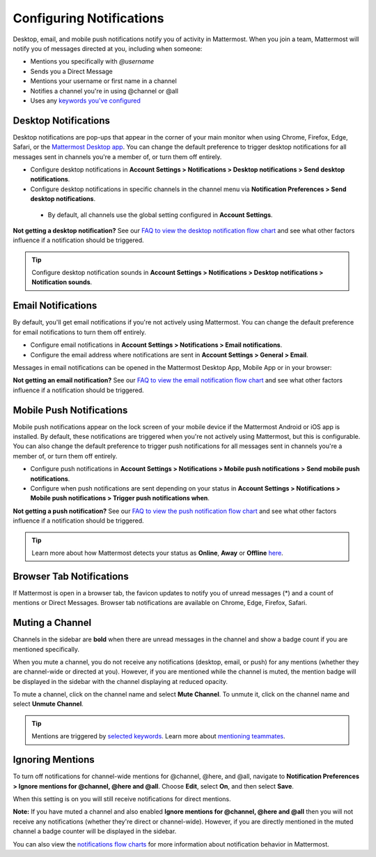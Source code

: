 Configuring Notifications
=========================

Desktop, email, and mobile push notifications notify you of activity in Mattermost. When you join a team, Mattermost will notify you of messages directed at you, including when someone:

- Mentions you specifically with `@username`
- Sends you a Direct Message
- Mentions your username or first name in a channel
- Notifies a channel you're in using @channel or @all
- Uses any `keywords you've configured <https://docs.mattermost.com/help/settings/account-settings.html#words-that-trigger-mentions>`_ 

Desktop Notifications
-------------------------------------

Desktop notifications are pop-ups that appear in the corner of your main monitor when using Chrome, Firefox, Edge, Safari, or the `Mattermost Desktop app <https://mattermost.com/download/#mattermostApps>`_. You can change the default preference to trigger desktop notifications for all messages sent in channels you're a member of, or turn them off entirely.

.. image:: ../../images/desktop_notification.png

-  Configure desktop notifications in **Account Settings > Notifications > Desktop notifications > Send desktop notifications**.
-  Configure desktop notifications in specific channels in the channel menu via **Notification Preferences > Send desktop notifications**.
  - By default, all channels use the global setting configured in **Account Settings**.
   
**Not getting a desktop notification?** See our `FAQ to view the desktop notification flow chart <https://docs.mattermost.com/overview/faq.html?#what-determines-if-a-desktop-notification-should-be-triggered>`_ and see what other factors influence if a notification should be triggered.

.. tip :: Configure desktop notification sounds in **Account Settings > Notifications > Desktop notifications > Notification sounds**.

Email Notifications
-------------------------------------

By default, you'll get email notifications if you're not actively using Mattermost. You can change the default preference for email notifications to turn them off entirely.

.. image:: ../../images/email_notification.png

-  Configure email notifications in **Account Settings > Notifications > Email notifications**.
-  Configure the email address where notifications are sent in **Account Settings > General > Email**.

Messages in email notifications can be opened in the Mattermost Desktop App, Mobile App or in your browser:

.. image:: ../../images/deep_linking.png

**Not getting an email notification?** See our `FAQ to view the email notification flow chart <https://docs.mattermost.com/overview/faq.html?#what-determines-if-an-email-notification-should-be-triggered>`_ and see what other factors influence if a notification should be triggered.



Mobile Push Notifications
--------------------------------------------

Mobile push notifications appear on the lock screen of your mobile device if the Mattermost Android or iOS app is installed. By default, these notifications are triggered when you're not actively using Mattermost, but this is configurable. You can also change the default preference to trigger push notifications for all messages sent in channels you're a member of, or turn them off entirely.

.. image:: ../../images/push_notification.png

-  Configure push notifications in **Account Settings > Notifications > Mobile push notifications > Send mobile push notifications**.
-  Configure when push notifications are sent depending on your status in **Account Settings > Notifications > Mobile push notifications > Trigger push notifications when**.
   
**Not getting a push notification?** See our `FAQ to view the push notification flow chart <https://docs.mattermost.com/overview/faq.html?#what-determines-if-a-mobile-push-notification-should-be-triggered>`_ and see what other factors influence if a notification should be triggered.   

.. tip :: Learn more about how Mattermost detects your status as **Online**, **Away** or **Offline** `here <https://docs.mattermost.com/help/getting-started/signing-in.html#setting-your-status>`_.

Browser Tab Notifications
----------------------------------------

If Mattermost is open in a browser tab, the favicon updates to notify you of unread messages (\*) and a count of mentions or Direct Messages. Browser tab notifications are available on Chrome, Edge, Firefox, Safari.

.. image:: ../../images/browser_notification.png

Muting a Channel
----------------------------------------

Channels in the sidebar are **bold** when there are unread messages in the channel and show a badge count if you are mentioned specifically. 

When you mute a channel, you do not receive any notifications (desktop, email, or push) for any mentions (whether they are channel-wide or directed at you). However, if you are mentioned while the channel is muted, the mention badge will be displayed in the sidebar with the channel displaying at reduced opacity.

To mute a channel, click on the channel name and select **Mute Channel**. To unmute it, click on the channel name and select **Unmute Channel**.

.. tip :: Mentions are triggered by `selected keywords <https://docs.mattermost.com/help/settings/account-settings.html#words-that-trigger-mentions>`_. Learn more about `mentioning teammates <http://docs.mattermost.com/help/messaging/mentioning-teammates.html>`__.

Ignoring Mentions
-----------------

To turn off notifications for channel-wide mentions for @channel, @here, and @all, navigate to **Notification Preferences > Ignore mentions for @channel, @here and @all**. Choose **Edit**, select **On**, and then select **Save**. 

When this setting is on you will still receive notifications for direct mentions. 

**Note:** If you have muted a channel and also enabled **Ignore mentions for @channel, @here and @all** then you will not receive any notifications (whether they're direct or channel-wide). However, if you are directly mentioned in the muted channel a badge counter will be displayed in the sidebar. 

You can also view the `notifications flow charts <https://docs.mattermost.com/overview/faq.html?#notifications>`_ for more information about notification behavior in Mattermost.  
